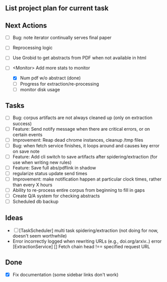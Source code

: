 ** List project plan for current task


** Next Actions

- [ ] Bug: note iterator continually serves final paper
- [ ] Reprocessing logic
- [ ] Use Grobid to get abstracts from PDF when not available in html

- [-] <Monitor> Add more stats to monitor
  - [X] Num pdf w/o abstract (done)
  - [ ] Progress for extraction/re-processing
  - [ ] monitor disk usage


** Tasks
- [ ] Bug: corpus artifacts are not always cleaned up (only on extraction success)
- [ ] Feature: Send notify message when there are critical errors, or on certain events
- [ ] Improvement: Reap dead chrome instances, cleanup /tmp files
- [ ] Bug: when fetch service finishes, it loops around and causes key error on save note
- [ ] Feature: Add cli switch to save artifacts after spidering/extraction (for use when writing new rules)
- [ ] Feature: Save full abs/pdflink in shadow
- [ ] regularize status update send times
- [ ] Improvement: make notification happen at particular clock times, rather than every X hours
- [ ] Ability to re-process entire corpus from beginning to fill in gaps
- [ ] Create Q/A system for checking abstracts
- [ ] Scheduled db backup

** Ideas
- [ ] [TaskScheduler] multi task spidering/extraction (not doing for now, doesn't seem worthwhile)
- Error incorrectly logged when rewriting URLs (e.g., doi.org/arxiv..)
   error [ExtractionService] [] Fetch chain head !== specified request URL

** Done
- [X] Fix documentation (some sidebar links don't work)
